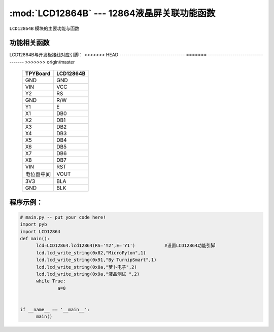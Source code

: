 :mod:`LCD12864B` --- 12864液晶屏关联功能函数
=============================================

.. module:: LCD12864B
   :synopsis: 12864液晶屏关联功能函数

``LCD12864B`` 模块的主要功能与函数

功能相关函数
----------------------

.. function:: init_12864(self)

   液晶屏初始化函数

.. function:: qp_12864(self)

   清屏函数，清除所有显示信息

.. function:: lcd_write_string(self,address,string,s_bit)
   显示函数，输入参数address为显示开始地址，string为显示内容,s_bit为显示内容是否为汉字
    string的地址范围：80-87,90-97,88-8f,98-9f；显示内容为汉字s_bit设置为2否则设置为1


LCD12864B与开发板接线对应引脚：
<<<<<<< HEAD
--------------------------------
=======
----------------------------------
>>>>>>> origin/master

		+------------+---------+
		| TPYBoard   |LCD12864B|
		+============+=========+
		| GND        | GND     |
		+------------+---------+
		| VIN        | VCC     |
		+------------+---------+
		| Y2         | RS      |
		+------------+---------+
		| GND        | R/W     |
		+------------+---------+
		| Y1         | E       |
		+------------+---------+
		| X1         | DB0     |
		+------------+---------+
		| X2         | DB1     |
		+------------+---------+
		| X3         | DB2     |
		+------------+---------+
		| X4         | DB3     |
		+------------+---------+
		| X5         | DB4     |
		+------------+---------+
		| X6         | DB5     |
		+------------+---------+
		| X7         | DB6     |
		+------------+---------+
		| X8         | DB7     |
		+------------+---------+
		| VIN        | RST     |
		+------------+---------+
		| 电位器中间 | VOUT    |
		+------------+---------+
		| 3V3        | BLA     |
		+------------+---------+
		| GND        | BLK     |
		+------------+---------+

程序示例：
----------

.. code-block:: python

  # main.py -- put your code here!
  import pyb
  import LCD12864
  def main():
	lcd=LCD12864.lcd12864(RS='Y2',E='Y1')		#设置LCD12864功能引脚
	lcd.lcd_write_string(0x82,"MicroPyton",1)
	lcd.lcd_write_string(0x91,"By TurnipSmart",1)
	lcd.lcd_write_string(0x8a,"萝卜电子",2)
	lcd.lcd_write_string(0x9a,"液晶测试 ",2)
	while True:
		a=0


  if __name__ == '__main__':
	main()